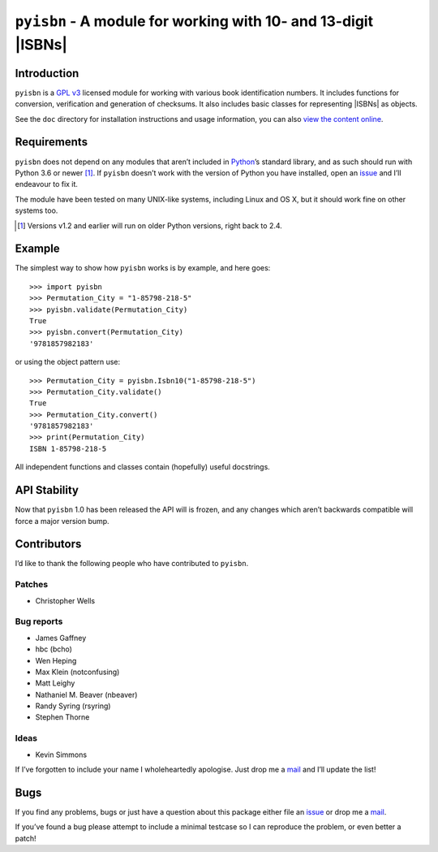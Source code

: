 ``pyisbn`` - A module for working with 10- and 13-digit |ISBNs|
===============================================================

|status| |travis| |coveralls| |pypi| |pyvers| |readthedocs| |develop|

Introduction
------------

``pyisbn`` is a `GPL v3`_ licensed module for working with various book
identification numbers.  It includes functions for conversion, verification and
generation of checksums.  It also includes basic classes for representing
|ISBNs| as objects.

See the ``doc`` directory for installation instructions and usage information,
you can also `view the content online`_.

Requirements
------------

``pyisbn`` does not depend on any modules that aren’t included in Python_’s
standard library, and as such should run with Python 3.6 or newer [#]_.  If
``pyisbn`` doesn’t work with the version of Python you have installed, open an
issue_ and I’ll endeavour to fix it.

The module have been tested on many UNIX-like systems, including Linux and OS X,
but it should work fine on other systems too.

.. [#] Versions v1.2 and earlier will run on older Python versions, right back
       to 2.4.

Example
-------

The simplest way to show how ``pyisbn`` works is by example, and here goes::

    >>> import pyisbn
    >>> Permutation_City = "1-85798-218-5"
    >>> pyisbn.validate(Permutation_City)
    True
    >>> pyisbn.convert(Permutation_City)
    '9781857982183'

or using the object pattern use::

    >>> Permutation_City = pyisbn.Isbn10("1-85798-218-5")
    >>> Permutation_City.validate()
    True
    >>> Permutation_City.convert()
    '9781857982183'
    >>> print(Permutation_City)
    ISBN 1-85798-218-5

All independent functions and classes contain (hopefully) useful docstrings.

API Stability
-------------

Now that ``pyisbn`` 1.0 has been released the API will is frozen, and any
changes which aren’t backwards compatible will force a major version bump.

Contributors
------------

I’d like to thank the following people who have contributed to ``pyisbn``.

Patches
'''''''

* Christopher Wells

Bug reports
'''''''''''

* James Gaffney
* hbc (bcho)
* Wen Heping
* Max Klein (notconfusing)
* Matt Leighy
* Nathaniel M. Beaver (nbeaver)
* Randy Syring (rsyring)
* Stephen Thorne

Ideas
'''''

* Kevin Simmons

If I’ve forgotten to include your name I wholeheartedly apologise.  Just drop
me a mail_ and I’ll update the list!

Bugs
----

If you find any problems, bugs or just have a question about this package
either file an issue_ or drop me a mail_.

If you’ve found a bug please attempt to include a minimal testcase so I can
reproduce the problem, or even better a patch!

.. _GPL v3: http://www.gnu.org/licenses/
.. _view the content online: http://pyisbn.rtfd.org/
.. _Python: http://www.python.org/
.. _issue: https://github.com/JNRowe/pyisbn/issues
.. _mail: jnrowe@gmail.com

.. |travis| image:: https://img.shields.io/travis/JNRowe/pyisbn.png
   :target: https://travis-ci.org/JNRowe/pyisbn
   :alt: Test state on master

.. |develop| image:: https://img.shields.io/github/commits-since/JNRowe/pyisbn/latest.png
   :target: https://github.com/JNRowe/pyisbn
   :alt: Recent developments

.. |pyvers| image:: https://img.shields.io/pypi/pyversions/pyisbn.png
   :alt: Supported Python versions

.. |status| image:: https://img.shields.io/pypi/status/pyisbn.png
   :alt: Development status

.. |coveralls| image:: https://img.shields.io/coveralls/github/JNRowe/pyisbn/master.png
   :target: https://coveralls.io/repos/JNRowe/pyisbn
   :alt: Coverage state on master

.. |pypi| image:: https://img.shields.io/pypi/v/pyisbn.png
   :target: https://pypi.org/project/pyisbn/
   :alt: Current PyPI release

.. |readthedocs| image:: https://img.shields.io/readthedocs/pyisbn/stable.png
   :target: https://pyisbn.readthedocs.io/
   :alt: Documentation

.. |ISBNs| raw:: html

   <abbr title="International Standard Book Numbers">ISBN</abbr>s

